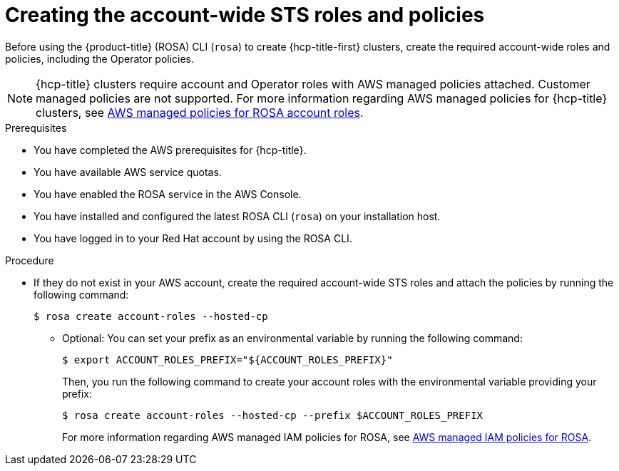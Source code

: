 // * rosa_hcp/rosa-hcp-sts-creating-a-cluster-quickly.adoc
:_mod-docs-content-type: PROCEDURE
[id="rosa-sts-creating-account-wide-sts-roles-and-policies_{context}"]
= Creating the account-wide STS roles and policies

Before using the {product-title} (ROSA) CLI (`rosa`) to create {hcp-title-first} clusters, create the required account-wide roles and policies, including the Operator policies.

[NOTE]
====
{hcp-title} clusters require account and Operator roles with AWS managed policies attached. Customer managed policies are not supported. For more information regarding AWS managed policies for {hcp-title} clusters, see link:https://docs.aws.amazon.com/ROSA/latest/userguide/security-iam-awsmanpol-account-policies.html[AWS managed policies for ROSA account roles].
====

.Prerequisites

* You have completed the AWS prerequisites for {hcp-title}.
* You have available AWS service quotas.
* You have enabled the ROSA service in the AWS Console.
* You have installed and configured the latest ROSA CLI (`rosa`) on your installation host.
* You have logged in to your Red Hat account by using the ROSA CLI.

.Procedure

* If they do not exist in your AWS account, create the required account-wide STS roles and attach the policies by running the following command:
+
[source,terminal]
----
$ rosa create account-roles --hosted-cp
----
** Optional: You can set your prefix as an environmental variable by running the following command:
+
[source,terminal]
----
$ export ACCOUNT_ROLES_PREFIX="${ACCOUNT_ROLES_PREFIX}"
----
+
Then, you run the following command to create your account roles with the environmental variable providing your prefix:
+
[source,terminal]
----
$ rosa create account-roles --hosted-cp --prefix $ACCOUNT_ROLES_PREFIX
----
+
For more information regarding AWS managed IAM policies for ROSA, see link:https://docs.aws.amazon.com/ROSA/latest/userguide/security-iam-awsmanpol.html[AWS managed IAM policies for ROSA].
